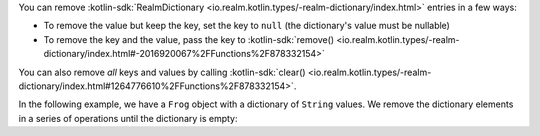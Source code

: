 You can remove 
:kotlin-sdk:`RealmDictionary <io.realm.kotlin.types/-realm-dictionary/index.html>`
entries in a few ways:

- To remove the value but keep the key, set the key to ``null`` (the 
  dictionary's value must be nullable)
- To remove the key and the value, pass the key to 
  :kotlin-sdk:`remove() <io.realm.kotlin.types/-realm-dictionary/index.html#-2016920067%2FFunctions%2F878332154>` 

You can also remove *all* keys and values by calling 
:kotlin-sdk:`clear() <io.realm.kotlin.types/-realm-dictionary/index.html#1264776610%2FFunctions%2F878332154>`.

In the following example, we have a ``Frog`` object with a dictionary of 
``String`` values. We remove the dictionary elements in a series of operations 
until the dictionary is empty:
